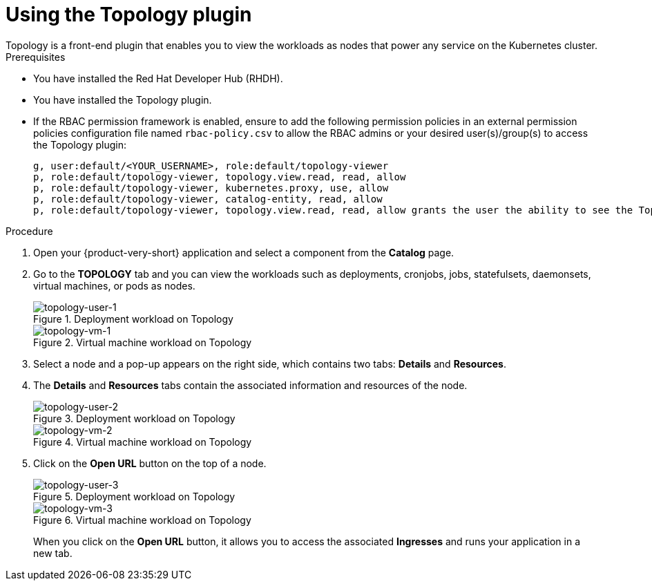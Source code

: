 = Using the Topology plugin
Topology is a front-end plugin that enables you to view the workloads as nodes that power any service on the Kubernetes cluster.

.Prerequisites
* You have installed the Red Hat Developer Hub (RHDH).
* You have installed the Topology plugin. 
//For the installation process, see Installation.
* If the RBAC permission framework is enabled, ensure to add the following permission policies in an external permission policies configuration file named `rbac-policy.csv` to allow the RBAC admins or your desired user(s)/group(s) to access the Topology plugin:
+
[source,bash]
----
g, user:default/<YOUR_USERNAME>, role:default/topology-viewer
p, role:default/topology-viewer, topology.view.read, read, allow
p, role:default/topology-viewer, kubernetes.proxy, use, allow
p, role:default/topology-viewer, catalog-entity, read, allow
p, role:default/topology-viewer, topology.view.read, read, allow grants the user the ability to see the Topology panel. p, role:default/topology-viewer, kubernetes.proxy, use, allow grants the user the ability to view the pod logs. p, role:default/topology-viewer, catalog-entity, read, allow grants the user the ability to see the catalog item.
----

.Procedure

. Open your {product-very-short} application and select a component from the *Catalog* page.
. Go to the *TOPOLOGY* tab and you can view the workloads such as deployments, cronjobs, jobs, statefulsets, daemonsets, virtual machines, or pods as nodes.
+
.Deployment workload on Topology
image::rhdh-plugins-reference/topology-tab-user1.png[topology-user-1]
+
.Virtual machine workload on Topology
image::rhdh-plugins-reference/topology-vm-1.png[topology-vm-1]

. Select a node and a pop-up appears on the right side, which contains two tabs: *Details* and *Resources*.

. The *Details* and *Resources* tabs contain the associated information and resources of the node.
+
.Deployment workload on Topology
image::rhdh-plugins-reference/topology-tab-user2.png[topology-user-2]
+
.Virtual machine workload on Topology
image::rhdh-plugins-reference/topology-vm-2.png[topology-vm-2]

. Click on the *Open URL* button on the top of a node.
+
.Deployment workload on Topology
image::rhdh-plugins-reference/topology-tab-user3.png[topology-user-3]
+
.Virtual machine workload on Topology
image::rhdh-plugins-reference/topology-vm-3.png[topology-vm-3]
+
When you click on the *Open URL* button, it allows you to access the associated *Ingresses* and runs your application in a new tab.
